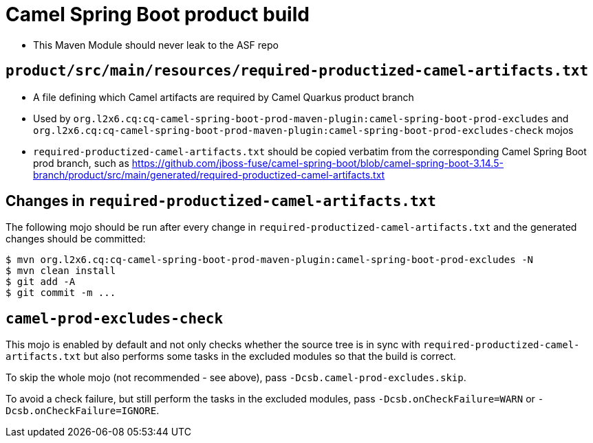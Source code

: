 = Camel Spring Boot product build

* This Maven Module should never leak to the ASF repo

== `product/src/main/resources/required-productized-camel-artifacts.txt`

* A file defining which Camel artifacts are required by Camel Quarkus product branch
* Used by `org.l2x6.cq:cq-camel-spring-boot-prod-maven-plugin:camel-spring-boot-prod-excludes` and `org.l2x6.cq:cq-camel-spring-boot-prod-maven-plugin:camel-spring-boot-prod-excludes-check` mojos
* `required-productized-camel-artifacts.txt` should be copied verbatim from the corresponding Camel Spring Boot prod branch, such as
  https://github.com/jboss-fuse/camel-spring-boot/blob/camel-spring-boot-3.14.5-branch/product/src/main/generated/required-productized-camel-artifacts.txt

== Changes in `required-productized-camel-artifacts.txt`

The following mojo should be run after every change in `required-productized-camel-artifacts.txt` and the generated changes should be committed:

[source,shell]
----
$ mvn org.l2x6.cq:cq-camel-spring-boot-prod-maven-plugin:camel-spring-boot-prod-excludes -N
$ mvn clean install
$ git add -A 
$ git commit -m ...
----

== `camel-prod-excludes-check`

This mojo is enabled by default and not only checks whether the source tree is in sync with `required-productized-camel-artifacts.txt`
but also performs some tasks in the excluded modules so that the build is correct.

To skip the whole mojo (not recommended - see above), pass `-Dcsb.camel-prod-excludes.skip`.

To avoid a check failure, but still perform the tasks in the excluded modules, pass `-Dcsb.onCheckFailure=WARN` or `-Dcsb.onCheckFailure=IGNORE`.

